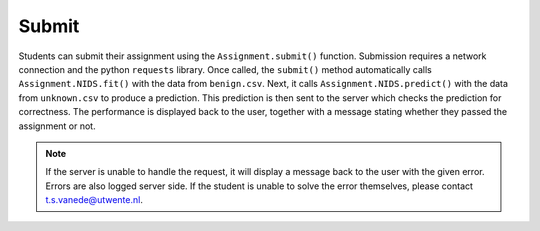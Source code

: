 Submit
======
Students can submit their assignment using the ``Assignment.submit()`` function.
Submission requires a network connection and the python ``requests`` library.
Once called, the ``submit()`` method automatically calls ``Assignment.NIDS.fit()`` with the data from ``benign.csv``.
Next, it calls ``Assignment.NIDS.predict()`` with the data from ``unknown.csv`` to produce a prediction.
This prediction is then sent to the server which checks the prediction for correctness.
The performance is displayed back to the user, together with a message stating whether they passed the assignment or not.

.. note::
   If the server is unable to handle the request, it will display a message back to the user with the given error.
   Errors are also logged server side.
   If the student is unable to solve the error themselves, please contact `t.s.vanede@utwente.nl <mailto:t.s.vanede@utwente.nl>`_.

.. automethod:: ml4sec.Assignment.submit
